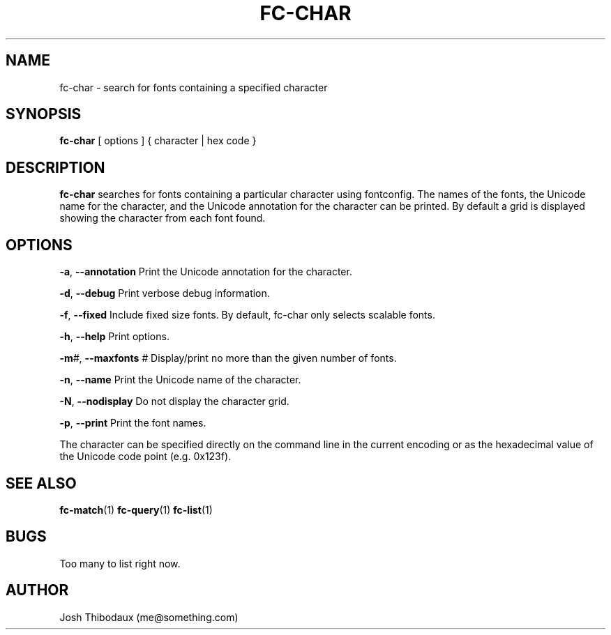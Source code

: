 .TH FC-CHAR 1 "04 Jun 2019" "1.0" "fc-char man page"
.SH NAME
fc-char \- search for fonts containing a specified character
.SH SYNOPSIS
\fBfc-char\fR [ options ] { character | hex code }
.SH DESCRIPTION
\fBfc-char\fR searches for fonts containing a particular character using fontconfig. The names of the fonts, the Unicode name for the character, and the Unicode annotation for the character can be printed. By default a grid is displayed showing the character from each font found.
.SH OPTIONS
\fB-a\fR, \fB--annotation\fR
Print the Unicode annotation for the character.

\fB-d\fR, \fB--debug\fR
Print verbose debug information.

\fB-f\fR, \fB--fixed\fR
Include fixed size fonts. By default, fc-char only selects scalable fonts.

\fB-h\fR, \fB--help\fR
Print options.

\fB-m\fR\fI#\fR, \fB--maxfonts\fR \fI#\fR
Display/print no more than the given number of fonts.

\fB-n\fR, \fB--name\fR
Print the Unicode name of the character.

\fB-N\fR, \fB--nodisplay\fR
Do not display the character grid.

\fB-p\fR, \fB--print\fR
Print the font names.

The character can be specified directly on the command line in the current encoding or as the hexadecimal value of the Unicode code point (e.g. 0x123f).
.SH SEE ALSO
\fBfc-match\fR(1) \fBfc-query\fR(1) \fBfc-list\fR(1)
.SH BUGS
Too many to list right now.
.SH AUTHOR
Josh Thibodaux (me@something.com)
